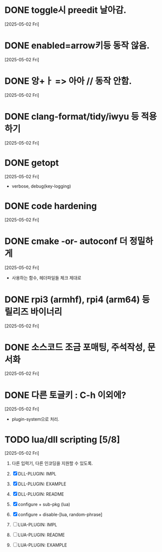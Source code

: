 * DONE toggle시 preedit 날아감.
  CLOSED: [2025-05-02 Fri 21:03]
  [2025-05-02 Fri]

* DONE enabled=arrow키등 동작 않음.
  CLOSED: [2025-05-02 Fri 21:38]
  [2025-05-02 Fri]

* DONE 앙+ㅏ => 아아 // 동작 안함.
  CLOSED: [2025-05-02 Fri 21:09]
  [2025-05-02 Fri]


* DONE clang-format/tidy/iwyu 등 적용하기
  CLOSED: [2025-05-02 Fri 22:13]
  [2025-05-02 Fri]


* DONE getopt
  CLOSED: [2025-05-02 Fri 22:44]
  [2025-05-02 Fri]
  - verbose, debug(key-logging)


* DONE code hardening
  CLOSED: [2025-05-03 Sat 01:32]
  [2025-05-02 Fri]


* DONE cmake -or- autoconf 더 정밀하게
  CLOSED: [2025-05-03 Sat 01:32]
  [2025-05-02 Fri]
  - 사용하는 함수, 헤더파일들 체크 제대로


* DONE rpi3 (armhf), rpi4 (arm64) 등 릴리즈 바이너리
  CLOSED: [2025-05-03 Sat 10:28]
  [2025-05-02 Fri]


* DONE 소스코드 조금 포매팅, 주석작성, 문서화
  CLOSED: [2025-05-03 Sat 16:05]
  [2025-05-02 Fri]


* DONE 다른 토글키 : C-h 이외에?
  CLOSED: [2025-05-03 Sat 19:55]
  [2025-05-02 Fri]

  - plugin-system으로 처리.


* TODO lua/dll scripting [5/8]
  [2025-05-02 Fri]
  1) 다른 입력기, 다른 인코딩을 지원할 수 있도록.
  2) [X] DLL-PLUGIN: IMPL
  3) [X] DLL-PLUGIN: EXAMPLE
  4) [X] DLL-PLUGIN: README

  5) [X] configure + sub-pkg (lua)
  6) [X] configure + disable-[lua, random-phrase]

  7) [ ] LUA-PLUGIN: IMPL
  8) [ ] LUA-PLUGIN: README
  9) [ ] LUA-PLUGIN: EXAMPLE


